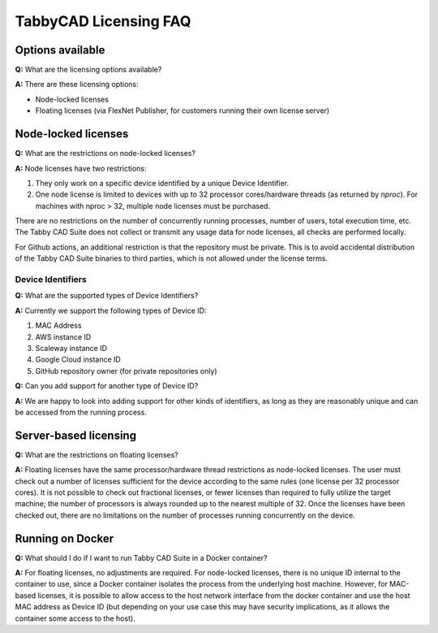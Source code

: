 TabbyCAD Licensing FAQ
======================

Options available
-----------------

**Q:** What are the licensing options available?

**A:** There are these licensing options:

- Node-locked licenses
- Floating licenses (via FlexNet Publisher, for customers running their own license server)

Node-locked licenses
--------------------

**Q:** What are the restrictions on node-locked licenses?

**A:** Node licenses have two restrictions:

#. They only work on a specific device identified by a unique Device Identifier.
#. One node license is limited to devices with up to 32 processor cores/hardware threads (as returned by `nproc`). For machines with nproc > 32, multiple node licenses must be purchased.

There are no restrictions on the number of concurrently running processes, number of users, total execution time, etc. The Tabby CAD Suite does not collect or transmit any usage data for node licenses, all checks are performed locally.

For Github actions, an additional restriction is that the repository must be private. This is to avoid accidental distribution of the Tabby CAD Suite binaries to third parties, which is not allowed under the license terms.

Device Identifiers
^^^^^^^^^^^^^^^^^^

**Q:** What are the supported types of Device Identifiers?

**A:** Currently we support the following types of Device ID:

#. MAC Address
#. AWS instance ID
#. Scaleway instance ID
#. Google Cloud instance ID
#. GitHub repository owner (for private repositories only)

**Q:** Can you add support for another type of Device ID?

**A:** We are happy to look into adding support for other kinds of identifiers, as long as they are reasonably unique and can be accessed from the running process.

Server-based licensing
----------------------

**Q:** What are the restrictions on floating licenses?

**A:** Floating licenses have the same processor/hardware thread restrictions as node-locked licenses. The user must check out a number of licenses sufficient for the device according to the same rules (one license per 32 processor cores). It is not possible to check out fractional licenses, or fewer licenses than required to fully utilize the target machine; the number of processors is always rounded up to the nearest multiple of 32. Once the licenses have been checked out, there are no limitations on the number of processes running concurrently on the device.

Running on Docker
-----------------

**Q:** What should I do if I want to run Tabby CAD Suite in a Docker container?

**A:** For floating licenses, no adjustments are required. For node-locked licenses, there is no unique ID internal to the container to use, since a Docker container isolates the process from the underlying host machine. However, for MAC-based licenses, it is possible to allow access to the host network interface from the docker container and use the host MAC address as Device ID (but depending on your use case this may have security implications, as it allows the container some access to the host).
